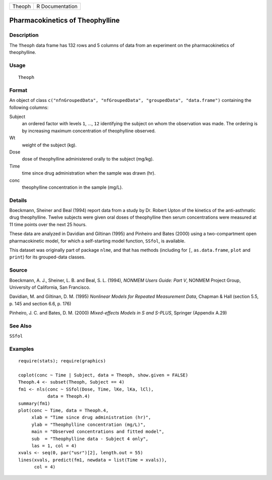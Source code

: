 +--------+-----------------+
| Theoph | R Documentation |
+--------+-----------------+

Pharmacokinetics of Theophylline
--------------------------------

Description
~~~~~~~~~~~

The ``Theoph`` data frame has 132 rows and 5 columns of data from an
experiment on the pharmacokinetics of theophylline.

Usage
~~~~~

::

    Theoph

Format
~~~~~~

An object of class
``c("nfnGroupedData", "nfGroupedData", "groupedData", "data.frame")``
containing the following columns:

Subject
    an ordered factor with levels ``1``, ..., ``12`` identifying the
    subject on whom the observation was made. The ordering is by
    increasing maximum concentration of theophylline observed.

Wt
    weight of the subject (kg).

Dose
    dose of theophylline administered orally to the subject (mg/kg).

Time
    time since drug administration when the sample was drawn (hr).

conc
    theophylline concentration in the sample (mg/L).

Details
~~~~~~~

Boeckmann, Sheiner and Beal (1994) report data from a study by Dr.
Robert Upton of the kinetics of the anti-asthmatic drug theophylline.
Twelve subjects were given oral doses of theophylline then serum
concentrations were measured at 11 time points over the next 25 hours.

These data are analyzed in Davidian and Giltinan (1995) and Pinheiro and
Bates (2000) using a two-compartment open pharmacokinetic model, for
which a self-starting model function, ``SSfol``, is available.

This dataset was originally part of package ``nlme``, and that has
methods (including for ``[``, ``as.data.frame``, ``plot`` and ``print``)
for its grouped-data classes.

Source
~~~~~~

Boeckmann, A. J., Sheiner, L. B. and Beal, S. L. (1994), *NONMEM Users
Guide: Part V*, NONMEM Project Group, University of California, San
Francisco.

Davidian, M. and Giltinan, D. M. (1995) *Nonlinear Models for Repeated
Measurement Data*, Chapman & Hall (section 5.5, p. 145 and section 6.6,
p. 176)

Pinheiro, J. C. and Bates, D. M. (2000) *Mixed-effects Models in S and
S-PLUS*, Springer (Appendix A.29)

See Also
~~~~~~~~

``SSfol``

Examples
~~~~~~~~

::

    require(stats); require(graphics)

    coplot(conc ~ Time | Subject, data = Theoph, show.given = FALSE)
    Theoph.4 <- subset(Theoph, Subject == 4)
    fm1 <- nls(conc ~ SSfol(Dose, Time, lKe, lKa, lCl),
               data = Theoph.4)
    summary(fm1)
    plot(conc ~ Time, data = Theoph.4,
         xlab = "Time since drug administration (hr)",
         ylab = "Theophylline concentration (mg/L)",
         main = "Observed concentrations and fitted model",
         sub  = "Theophylline data - Subject 4 only",
         las = 1, col = 4)
    xvals <- seq(0, par("usr")[2], length.out = 55)
    lines(xvals, predict(fm1, newdata = list(Time = xvals)),
          col = 4)
